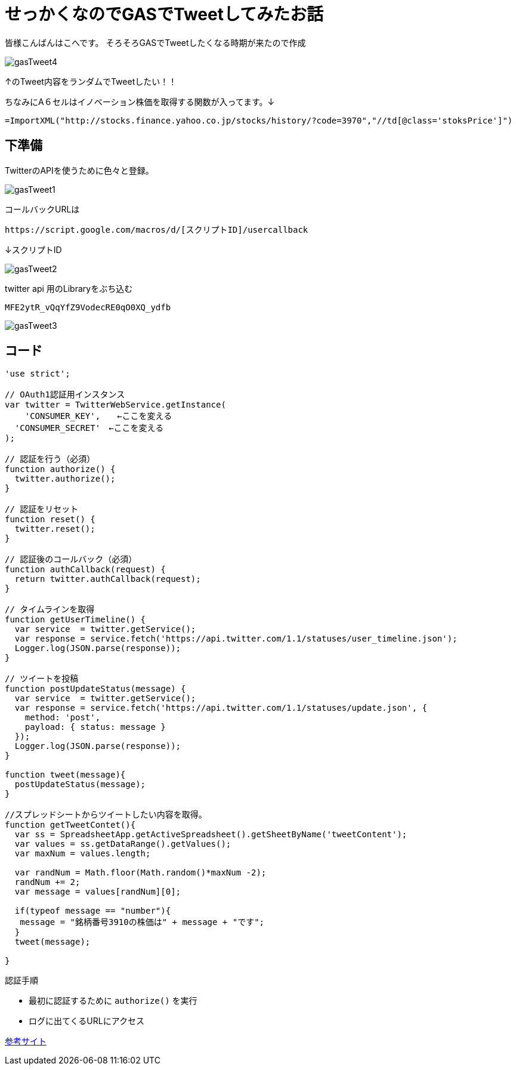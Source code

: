 # せっかくなのでGASでTweetしてみたお話
:published_at: 2017-03-31
:hp-alt-title: Google Apps Script
:hp-tags: GAS,Google Apps Script,Twitter,kohe

皆様こんばんはこへです。
そろそろGASでTweetしたくなる時期が来たので作成


image::kohe/gasTweet4.png[]

↑のTweet内容をランダムでTweetしたい！！

ちなみにA６セルはイノベーション株価を取得する関数が入ってます。↓


   =ImportXML("http://stocks.finance.yahoo.co.jp/stocks/history/?code=3970","//td[@class='stoksPrice']") 



## 下準備

TwitterのAPIを使うために色々と登録。

image::kohe/gasTweet1.png[]


コールバックURLは　

 
 https://script.google.com/macros/d/[スクリプトID]/usercallback 
 
↓スクリプトID

image::kohe/gasTweet2.png[]



 
twitter api 用のLibraryをぶち込む 




  MFE2ytR_vQqYfZ9VodecRE0qO0XQ_ydfb 
  
image::kohe/gasTweet3.png[]



## コード


```
'use strict';

// OAuth1認証用インスタンス
var twitter = TwitterWebService.getInstance(
    'CONSUMER_KEY',　　←ここを変える
  'CONSUMER_SECRET'　←ここを変える
);

// 認証を行う（必須）
function authorize() {
  twitter.authorize();
}

// 認証をリセット
function reset() {
  twitter.reset();
}

// 認証後のコールバック（必須）
function authCallback(request) {
  return twitter.authCallback(request);
}

// タイムラインを取得
function getUserTimeline() {
  var service  = twitter.getService();
  var response = service.fetch('https://api.twitter.com/1.1/statuses/user_timeline.json');
  Logger.log(JSON.parse(response));
}

// ツイートを投稿
function postUpdateStatus(message) {
  var service  = twitter.getService();
  var response = service.fetch('https://api.twitter.com/1.1/statuses/update.json', {
    method: 'post',
    payload: { status: message }
  });
  Logger.log(JSON.parse(response));
}

function tweet(message){
  postUpdateStatus(message); 
}

//スプレッドシートからツイートしたい内容を取得。
function getTweetContet(){
  var ss = SpreadsheetApp.getActiveSpreadsheet().getSheetByName('tweetContent');
  var values = ss.getDataRange().getValues();
  var maxNum = values.length;
  
  var randNum = Math.floor(Math.random()*maxNum -2);
  randNum += 2;
  var message = values[randNum][0];
  
  if(typeof message == "number"){
   message = "銘柄番号3910の株価は" + message + "です"; 
  }
  tweet(message);
 
}


```

認証手順

* 最初に認証するために `authorize()` を実行
* ログに出てくるURLにアクセス  



















http://thetree.hatenadiary.jp/entry/google_apps_script_twitter001[参考サイト]

